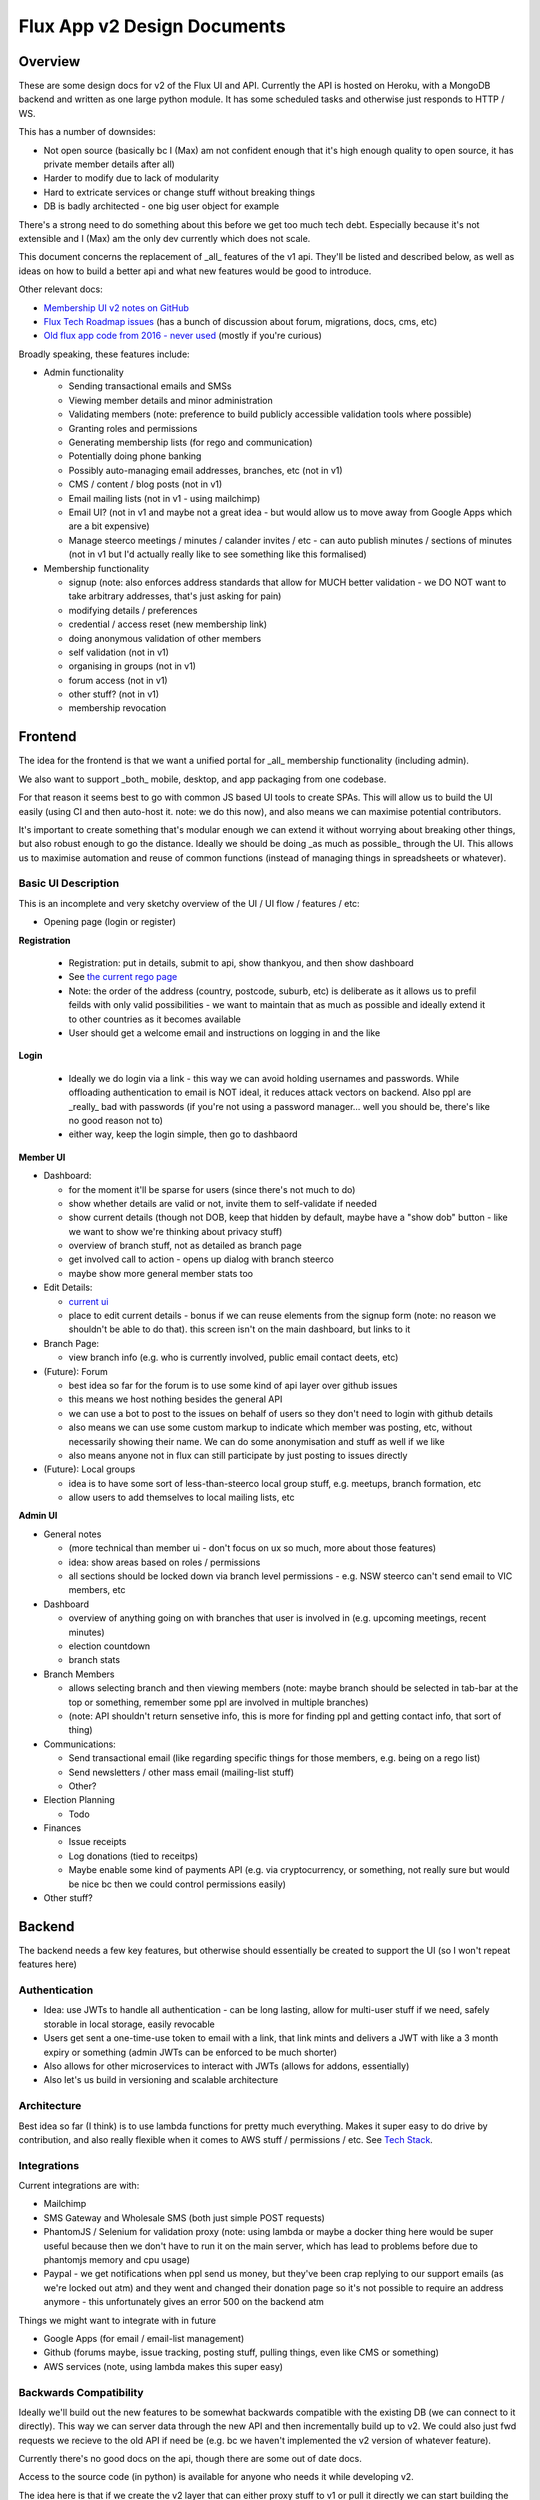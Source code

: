 Flux App v2 Design Documents
============================

Overview
--------

These are some design docs for v2 of the Flux UI and API. Currently the API is hosted on Heroku,
with a MongoDB backend and written as one large python module. It has some scheduled tasks and otherwise
just responds to HTTP / WS.

This has a number of downsides:

* Not open source (basically bc I (Max) am not confident enough that it's high enough quality to open source,
  it has private member details after all)
* Harder to modify due to lack of modularity
* Hard to extricate services or change stuff without breaking things
* DB is badly architected - one big user object for example

There's a strong need to do something about this before we get too much tech debt. Especially because
it's not extensible and I (Max) am the only dev currently which does not scale.

This document concerns the replacement of _all_ features of the v1 api. They'll be listed and described
below, as well as ideas on how to build a better api and what new features would be good to introduce.

Other relevant docs:

* `Membership UI v2 notes on
  GitHub <https://github.com/voteflux/flux-tech-roadmap/blob/master/MembershipUI-v2.md>`_
* `Flux Tech Roadmap issues <https://github.com/voteflux/flux-tech-roadmap/issues>`_
  (has a bunch of discussion about forum, migrations, docs, cms, etc)
* `Old flux app code from 2016 - never used <https://github.com/XertroV/flux-app>`_
  (mostly if you're curious)

Broadly speaking, these features include:

* Admin functionality

  - Sending transactional emails and SMSs
  - Viewing member details and minor administration
  - Validating members (note: preference to build publicly accessible validation tools where possible)
  - Granting roles and permissions
  - Generating membership lists (for rego and communication)
  - Potentially doing phone banking
  - Possibly auto-managing email addresses, branches, etc (not in v1)
  - CMS / content / blog posts (not in v1)
  - Email mailing lists (not in v1 - using mailchimp)
  - Email UI? (not in v1 and maybe not a great idea - but would allow us to move away from Google Apps which
    are a bit expensive)
  - Manage steerco meetings / minutes / calander invites / etc - can auto publish minutes / sections of minutes
    (not in v1 but I'd actually really like to see something like this formalised)

* Membership functionality

  - signup (note: also enforces address standards that allow for MUCH better validation - we DO NOT want to take
    arbitrary addresses, that's just asking for pain)
  - modifying details / preferences
  - credential / access reset (new membership link)
  - doing anonymous validation of other members
  - self validation (not in v1)
  - organising in groups (not in v1)
  - forum access (not in v1)
  - other stuff? (not in v1)
  - membership revocation

Frontend
--------

The idea for the frontend is that we want a unified portal for _all_ membership functionality (including admin).

We also want to support _both_ mobile, desktop, and app packaging from one codebase.

For that reason it seems best to go with common JS based UI tools to create SPAs. This will allow us to build
the UI easily (using CI and then auto-host it. note: we do this now), and also means we can maximise potential
contributors.

It's important to create something that's modular enough we can extend it without worrying about breaking other
things, but also robust enough to go the distance. Ideally we should be doing _as much as possible_ through the
UI. This allows us to maximise automation and reuse of common functions (instead of managing things in
spreadsheets or whatever).

Basic UI Description
~~~~~~~~~~~~~~~~~~~~

This is an incomplete and very sketchy overview of the UI / UI flow / features / etc:

* Opening page (login or register)

**Registration**

  * Registration: put in details, submit to api, show thankyou, and then show dashboard
  * See `the current rego page <https://voteflux.org/signup>`_
  * Note: the order of the address (country, postcode, suburb, etc) is deliberate as it allows us to prefil
    feilds with only valid possibilities - we want to maintain that as much as possible and ideally extend it
    to other countries as it becomes available
  * User should get a welcome email and instructions on logging in and the like

**Login**

  * Ideally we do login via a link - this way we can avoid holding usernames and passwords. While offloading
    authentication to email is NOT ideal, it reduces attack vectors on backend. Also ppl are _really_ bad with
    passwords (if you're not using a password manager... well you should be, there's like no good reason not to)
  * either way, keep the login simple, then go to dashbaord

**Member UI**

* Dashboard:

  * for the moment it'll be sparse for users (since there's not much to do)
  * show whether details are valid or not, invite them to self-validate if needed
  * show current details (though not DOB, keep that hidden by default, maybe have a "show dob" button - like we
    want to show we're thinking about privacy stuff)
  * overview of branch stuff, not as detailed as branch page
  * get involved call to action - opens up dialog with branch steerco
  * maybe show more general member stats too

* Edit Details:

  * `current ui <https://api.voteflux.org/static/html/member_details.html>`_
  * place to edit current details - bonus if we can reuse elements from the signup form (note: no reason we
    shouldn't be able to do that). this screen isn't on the main dashboard, but links to it

* Branch Page:

  * view branch info (e.g. who is currently involved, public email contact deets, etc)

* (Future): Forum

  * best idea so far for the forum is to use some kind of api layer over github issues
  * this means we host nothing besides the general API
  * we can use a bot to post to the issues on behalf of users so they don't need to login
    with github details
  * also means we can use some custom markup to indicate which member was posting, etc, without
    necessarily showing their name. We can do some anonymisation and stuff as well if we like
  * also means anyone not in flux can still participate by just posting to issues directly

* (Future): Local groups

  * idea is to have some sort of less-than-steerco local group stuff, e.g. meetups, branch formation, etc
  * allow users to add themselves to local mailing lists, etc

**Admin UI**

* General notes

  * (more technical than member ui - don't focus on ux so much, more about those features)
  * idea: show areas based on roles / permissions
  * all sections should be locked down via branch level permissions - e.g. NSW steerco can't send email to
    VIC members, etc

* Dashboard

  * overview of anything going on with branches that user is involved in (e.g. upcoming meetings, recent
    minutes)
  * election countdown
  * branch stats

* Branch Members

  * allows selecting branch and then viewing members (note: maybe branch should be selected in tab-bar at
    the top or something, remember some ppl are involved in multiple branches)
  * (note: API shouldn't return sensetive info, this is more for finding ppl
    and getting contact info, that sort of thing)

* Communications:

  * Send transactional email (like regarding specific things for those members, e.g. being on a rego list)
  * Send newsletters / other mass email (mailing-list stuff)
  * Other?

* Election Planning

  * Todo

* Finances

  * Issue receipts
  * Log donations (tied to receitps)
  * Maybe enable some kind of payments API (e.g. via cryptocurrency, or something, not really sure but
    would be nice bc then we could control permissions easily)

* Other stuff?

Backend
-------

The backend needs a few key features, but otherwise should essentially be created to support the UI (so
I won't repeat features here)

Authentication
~~~~~~~~~~~~~~

* Idea: use JWTs to handle all authentication - can be long lasting, allow for multi-user stuff if we
  need, safely storable in local storage, easily revocable
* Users get sent a one-time-use token to email with a link, that link mints and delivers a JWT with like
  a 3 month expiry or something (admin JWTs can be enforced to be much shorter)
* Also allows for other microservices to interact with JWTs (allows for addons, essentially)
* Also let's us build in versioning and scalable architecture

Architecture
~~~~~~~~~~~~

Best idea so far (I think) is to use lambda functions for pretty much everything. Makes it super easy to do
drive by contribution, and also really flexible when it comes to AWS stuff / permissions / etc. See `Tech Stack`_.

Integrations
~~~~~~~~~~~~

Current integrations are with:

* Mailchimp
* SMS Gateway and Wholesale SMS (both just simple POST requests)
* PhantomJS / Selenium for validation proxy (note: using lambda or maybe a docker thing here would be
  super useful because
  then we don't have to run it on the main server, which has lead to problems before due to phantomjs memory and
  cpu usage)
* Paypal - we get notifications when ppl send us money, but they've been crap replying to our support emails
  (as we're locked out atm) and they went and changed their donation page so it's not possible to require
  an address anymore - this unfortunately gives an error 500 on the backend atm

Things we might want to integrate with in future

* Google Apps (for email / email-list management)
* Github (forums maybe, issue tracking, posting stuff, pulling things, even like CMS or something)
* AWS services (note, using lambda makes this super easy)

Backwards Compatibility
~~~~~~~~~~~~~~~~~~~~~~~

Ideally we'll build out the new features to be somewhat backwards compatible with the existing DB (we can
connect to it directly). This way we can server data through the new API and then incrementally build up
to v2. We could also just fwd requests we recieve to the old API if need be (e.g. bc we haven't implemented
the v2 version of whatever feature).

Currently there's no good docs on the api, though there are some out of date docs.

Access to the source code (in python) is available for anyone who needs it while developing v2.

The idea here is that if we create the v2 layer that can either proxy stuff to v1 or pull it directly we can
start building the new UI without worrying what goes on behind the scenes in v2. That way we can build everything
out we need to and then do a mass migration to move user details and things across to v2 all at once and do the
switch over. (An easy way to do this is to always check a flag in a ``system`` table or something)

Tech Stack
----------

An early idea is to build primarily on AWS. This has a number of advantages:

- Many services we need - Lambda for API, Static hosting through S3, Build / CI / CD tools, Email sending, etc
- Might be able to get some promo credit
- Even if we don't AWS can be pretty cheap with free tiers + intelligent use of services
- Can be made super modular

We might build on something else though.

Max's preference is for a NoSQL db - though if we use an ORM then SQL could work too (though migrations can
be super annoying)
